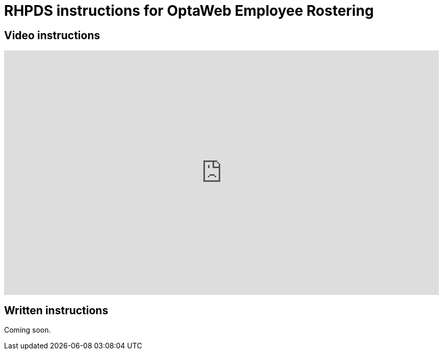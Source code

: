 = RHPDS instructions for OptaWeb Employee Rostering
:awestruct-description: How to demo OptaWeb Employee Rostering with RHPDS
:awestruct-layout: normalBase
:awestruct-priority: 0.1
:showtitle:

== Video instructions

+++
<iframe width="853" height="480" src="https://www.youtube.com/embed/3CvadujUN1k" frameborder="0" allowfullscreen></iframe>
+++

== Written instructions

Coming soon.
